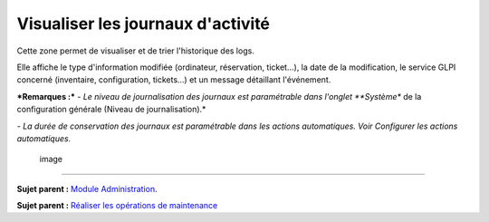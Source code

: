 Visualiser les journaux d'activité
==================================

Cette zone permet de visualiser et de trier l'historique des logs.

Elle affiche le type d'information modifiée (ordinateur, réservation,
ticket...), la date de la modification, le service GLPI concerné
(inventaire, configuration, tickets...) et un message détaillant
l'événement.

***Remarques :*** *- Le niveau de journalisation des journaux est
paramétrable dans l'onglet **Système** de la configuration générale
(Niveau de journalisation).*

*- La durée de conservation des journaux est paramétrable dans les
actions automatiques. Voir Configurer les actions automatiques.*

.. figure:: docs/image/journaux.png
   :alt: image

   image

--------------

**Sujet parent :** `Module
Administration <07_Module_Administration/01_Module_Administration.rst>`__.

**Sujet parent :** `Réaliser les opérations de
maintenance <../glpi/admin.html>`__
